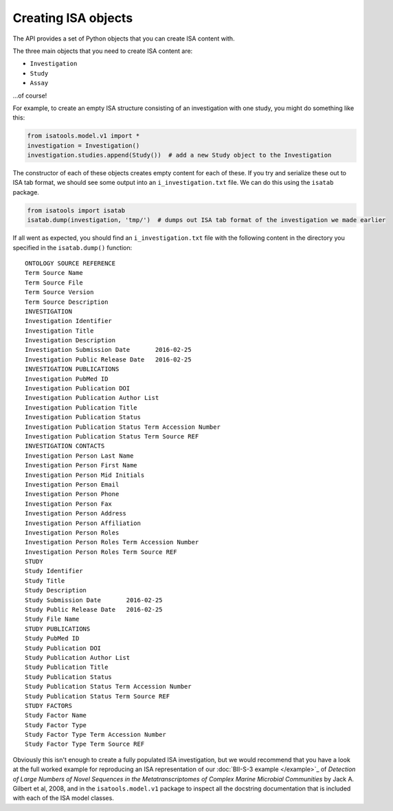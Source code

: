 ####################
Creating ISA objects
####################

The API provides a set of Python objects that you can create ISA content with.

The three main objects that you need to create ISA content are:

- ``Investigation``
- ``Study``
- ``Assay``

...of course!

For example, to create an empty ISA structure consisting of an investigation with one study, you might do something like this:

.. code-block:: python

    from isatools.model.v1 import *
    investigation = Investigation()
    investigation.studies.append(Study())  # add a new Study object to the Investigation

The constructor of each of these objects creates empty content for each of these. If you try and serialize these out to ISA tab format, we should see some output into an ``i_investigation.txt`` file. We can do this using the ``isatab`` package.

.. code-block:: python

    from isatools import isatab
    isatab.dump(investigation, 'tmp/')  # dumps out ISA tab format of the investigation we made earlier

If all went as expected, you should find an ``i_investigation.txt`` file with the following content in the directory you specified in the ``isatab.dump()`` function::

    ONTOLOGY SOURCE REFERENCE
    Term Source Name
    Term Source File
    Term Source Version
    Term Source Description
    INVESTIGATION
    Investigation Identifier
    Investigation Title
    Investigation Description
    Investigation Submission Date	2016-02-25
    Investigation Public Release Date	2016-02-25
    INVESTIGATION PUBLICATIONS
    Investigation PubMed ID
    Investigation Publication DOI
    Investigation Publication Author List
    Investigation Publication Title
    Investigation Publication Status
    Investigation Publication Status Term Accession Number
    Investigation Publication Status Term Source REF
    INVESTIGATION CONTACTS
    Investigation Person Last Name
    Investigation Person First Name
    Investigation Person Mid Initials
    Investigation Person Email
    Investigation Person Phone
    Investigation Person Fax
    Investigation Person Address
    Investigation Person Affiliation
    Investigation Person Roles
    Investigation Person Roles Term Accession Number
    Investigation Person Roles Term Source REF
    STUDY
    Study Identifier
    Study Title
    Study Description
    Study Submission Date	2016-02-25
    Study Public Release Date	2016-02-25
    Study File Name
    STUDY PUBLICATIONS
    Study PubMed ID
    Study Publication DOI
    Study Publication Author List
    Study Publication Title
    Study Publication Status
    Study Publication Status Term Accession Number
    Study Publication Status Term Source REF
    STUDY FACTORS
    Study Factor Name
    Study Factor Type
    Study Factor Type Term Accession Number
    Study Factor Type Term Source REF

Obviously this isn't enough to create a fully populated ISA investigation, but we would recommend that you have a look at the full worked example for reproducing an ISA representation of our :doc:`BII-S-3 example </example>`_ of *Detection of Large Numbers of Novel Sequences in the Metatranscriptomes of Complex Marine Microbial Communities* by Jack A. Gilbert et al, 2008, and in the ``isatools.model.v1`` package to inspect all the docstring documentation that is included with each of the ISA model classes.
